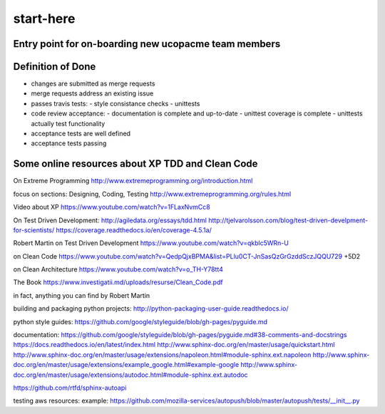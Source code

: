 start-here
==========

Entry point for on-boarding new ucopacme team members
-----------------------------------------------------

Definition of Done
------------------

- changes are submitted as merge requests
- merge requests address an existing issue
- passes travis tests:
  - style consistance checks
  - unittests
- code review acceptance:
  - documentation is complete and up-to-date
  - unittest coverage is complete
  - unittests actually test functionality
- acceptance tests are well defined
- acceptance tests passing


Some online resources about XP TDD and Clean Code
--------------------------------------------------

On Extreme Programming http://www.extremeprogramming.org/introduction.html

focus on sections: Designing, Coding, Testing http://www.extremeprogramming.org/rules.html

Video about XP https://www.youtube.com/watch?v=1FLaxNvmCc8

On Test Driven Development:
http://agiledata.org/essays/tdd.html
http://tjelvarolsson.com/blog/test-driven-develpment-for-scientists/
https://coverage.readthedocs.io/en/coverage-4.5.1a/

Robert Martin on Test Driven Development https://www.youtube.com/watch?v=qkblc5WRn-U

on Clean Code https://www.youtube.com/watch?v=QedpQjxBPMA&list=PLlu0CT-JnSasQzGrGzddSczJQQU729
+5D2

on Clean Architecture https://www.youtube.com/watch?v=o_TH-Y78tt4

The Book https://www.investigatii.md/uploads/resurse/Clean_Code.pdf

in fact, anything you can find by Robert Martin


building and packaging python projects:
http://python-packaging-user-guide.readthedocs.io/

python style guides:
https://github.com/google/styleguide/blob/gh-pages/pyguide.md

documentation:
https://github.com/google/styleguide/blob/gh-pages/pyguide.md#38-comments-and-docstrings
https://docs.readthedocs.io/en/latest/index.html
http://www.sphinx-doc.org/en/master/usage/quickstart.html
http://www.sphinx-doc.org/en/master/usage/extensions/napoleon.html#module-sphinx.ext.napoleon
http://www.sphinx-doc.org/en/master/usage/extensions/example_google.html#example-google
http://www.sphinx-doc.org/en/master/usage/extensions/autodoc.html#module-sphinx.ext.autodoc

https://github.com/rtfd/sphinx-autoapi

testing aws resources:
example: https://github.com/mozilla-services/autopush/blob/master/autopush/tests/__init__.py
